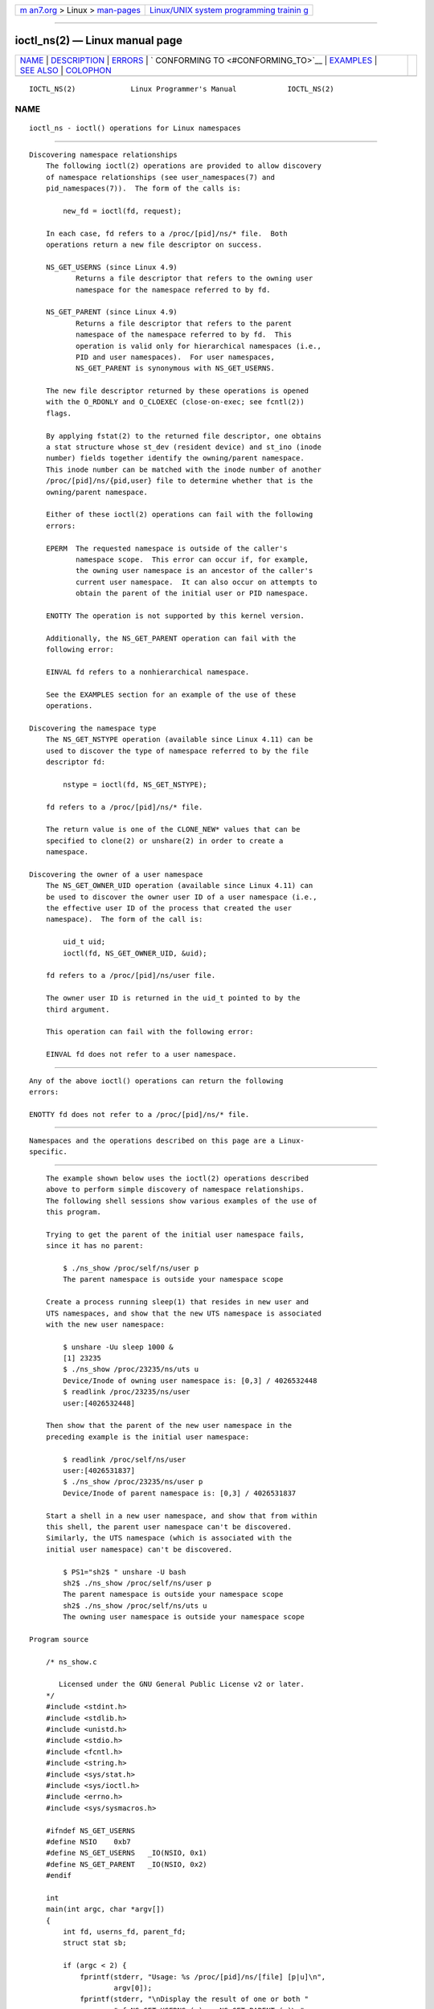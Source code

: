 .. container:: page-top

.. container:: nav-bar

   +----------------------------------+----------------------------------+
   | `m                               | `Linux/UNIX system programming   |
   | an7.org <../../../index.html>`__ | trainin                          |
   | > Linux >                        | g <http://man7.org/training/>`__ |
   | `man-pages <../index.html>`__    |                                  |
   +----------------------------------+----------------------------------+

--------------

ioctl_ns(2) — Linux manual page
===============================

+-----------------------------------+-----------------------------------+
| `NAME <#NAME>`__ \|               |                                   |
| `DESCRIPTION <#DESCRIPTION>`__ \| |                                   |
| `ERRORS <#ERRORS>`__ \|           |                                   |
| `                                 |                                   |
| CONFORMING TO <#CONFORMING_TO>`__ |                                   |
| \| `EXAMPLES <#EXAMPLES>`__ \|    |                                   |
| `SEE ALSO <#SEE_ALSO>`__ \|       |                                   |
| `COLOPHON <#COLOPHON>`__          |                                   |
+-----------------------------------+-----------------------------------+
| .. container:: man-search-box     |                                   |
+-----------------------------------+-----------------------------------+

::

   IOCTL_NS(2)             Linux Programmer's Manual            IOCTL_NS(2)

NAME
-------------------------------------------------

::

          ioctl_ns - ioctl() operations for Linux namespaces


---------------------------------------------------------------

::

      Discovering namespace relationships
          The following ioctl(2) operations are provided to allow discovery
          of namespace relationships (see user_namespaces(7) and
          pid_namespaces(7)).  The form of the calls is:

              new_fd = ioctl(fd, request);

          In each case, fd refers to a /proc/[pid]/ns/* file.  Both
          operations return a new file descriptor on success.

          NS_GET_USERNS (since Linux 4.9)
                 Returns a file descriptor that refers to the owning user
                 namespace for the namespace referred to by fd.

          NS_GET_PARENT (since Linux 4.9)
                 Returns a file descriptor that refers to the parent
                 namespace of the namespace referred to by fd.  This
                 operation is valid only for hierarchical namespaces (i.e.,
                 PID and user namespaces).  For user namespaces,
                 NS_GET_PARENT is synonymous with NS_GET_USERNS.

          The new file descriptor returned by these operations is opened
          with the O_RDONLY and O_CLOEXEC (close-on-exec; see fcntl(2))
          flags.

          By applying fstat(2) to the returned file descriptor, one obtains
          a stat structure whose st_dev (resident device) and st_ino (inode
          number) fields together identify the owning/parent namespace.
          This inode number can be matched with the inode number of another
          /proc/[pid]/ns/{pid,user} file to determine whether that is the
          owning/parent namespace.

          Either of these ioctl(2) operations can fail with the following
          errors:

          EPERM  The requested namespace is outside of the caller's
                 namespace scope.  This error can occur if, for example,
                 the owning user namespace is an ancestor of the caller's
                 current user namespace.  It can also occur on attempts to
                 obtain the parent of the initial user or PID namespace.

          ENOTTY The operation is not supported by this kernel version.

          Additionally, the NS_GET_PARENT operation can fail with the
          following error:

          EINVAL fd refers to a nonhierarchical namespace.

          See the EXAMPLES section for an example of the use of these
          operations.

      Discovering the namespace type
          The NS_GET_NSTYPE operation (available since Linux 4.11) can be
          used to discover the type of namespace referred to by the file
          descriptor fd:

              nstype = ioctl(fd, NS_GET_NSTYPE);

          fd refers to a /proc/[pid]/ns/* file.

          The return value is one of the CLONE_NEW* values that can be
          specified to clone(2) or unshare(2) in order to create a
          namespace.

      Discovering the owner of a user namespace
          The NS_GET_OWNER_UID operation (available since Linux 4.11) can
          be used to discover the owner user ID of a user namespace (i.e.,
          the effective user ID of the process that created the user
          namespace).  The form of the call is:

              uid_t uid;
              ioctl(fd, NS_GET_OWNER_UID, &uid);

          fd refers to a /proc/[pid]/ns/user file.

          The owner user ID is returned in the uid_t pointed to by the
          third argument.

          This operation can fail with the following error:

          EINVAL fd does not refer to a user namespace.


-----------------------------------------------------

::

          Any of the above ioctl() operations can return the following
          errors:

          ENOTTY fd does not refer to a /proc/[pid]/ns/* file.


-------------------------------------------------------------------

::

          Namespaces and the operations described on this page are a Linux-
          specific.


---------------------------------------------------------

::

          The example shown below uses the ioctl(2) operations described
          above to perform simple discovery of namespace relationships.
          The following shell sessions show various examples of the use of
          this program.

          Trying to get the parent of the initial user namespace fails,
          since it has no parent:

              $ ./ns_show /proc/self/ns/user p
              The parent namespace is outside your namespace scope

          Create a process running sleep(1) that resides in new user and
          UTS namespaces, and show that the new UTS namespace is associated
          with the new user namespace:

              $ unshare -Uu sleep 1000 &
              [1] 23235
              $ ./ns_show /proc/23235/ns/uts u
              Device/Inode of owning user namespace is: [0,3] / 4026532448
              $ readlink /proc/23235/ns/user
              user:[4026532448]

          Then show that the parent of the new user namespace in the
          preceding example is the initial user namespace:

              $ readlink /proc/self/ns/user
              user:[4026531837]
              $ ./ns_show /proc/23235/ns/user p
              Device/Inode of parent namespace is: [0,3] / 4026531837

          Start a shell in a new user namespace, and show that from within
          this shell, the parent user namespace can't be discovered.
          Similarly, the UTS namespace (which is associated with the
          initial user namespace) can't be discovered.

              $ PS1="sh2$ " unshare -U bash
              sh2$ ./ns_show /proc/self/ns/user p
              The parent namespace is outside your namespace scope
              sh2$ ./ns_show /proc/self/ns/uts u
              The owning user namespace is outside your namespace scope

      Program source

          /* ns_show.c

             Licensed under the GNU General Public License v2 or later.
          */
          #include <stdint.h>
          #include <stdlib.h>
          #include <unistd.h>
          #include <stdio.h>
          #include <fcntl.h>
          #include <string.h>
          #include <sys/stat.h>
          #include <sys/ioctl.h>
          #include <errno.h>
          #include <sys/sysmacros.h>

          #ifndef NS_GET_USERNS
          #define NSIO    0xb7
          #define NS_GET_USERNS   _IO(NSIO, 0x1)
          #define NS_GET_PARENT   _IO(NSIO, 0x2)
          #endif

          int
          main(int argc, char *argv[])
          {
              int fd, userns_fd, parent_fd;
              struct stat sb;

              if (argc < 2) {
                  fprintf(stderr, "Usage: %s /proc/[pid]/ns/[file] [p|u]\n",
                          argv[0]);
                  fprintf(stderr, "\nDisplay the result of one or both "
                          "of NS_GET_USERNS (u) or NS_GET_PARENT (p)\n"
                          "for the specified /proc/[pid]/ns/[file]. If neither "
                          "'p' nor 'u' is specified,\n"
                          "NS_GET_USERNS is the default.\n");
                  exit(EXIT_FAILURE);
              }

              /* Obtain a file descriptor for the 'ns' file specified
                 in argv[1]. */

              fd = open(argv[1], O_RDONLY);
              if (fd == -1) {
                  perror("open");
                  exit(EXIT_FAILURE);
              }

              /* Obtain a file descriptor for the owning user namespace and
                 then obtain and display the inode number of that namespace. */

              if (argc < 3 || strchr(argv[2], 'u')) {
                  userns_fd = ioctl(fd, NS_GET_USERNS);

                  if (userns_fd == -1) {
                      if (errno == EPERM)
                          printf("The owning user namespace is outside "
                                  "your namespace scope\n");
                      else
                         perror("ioctl-NS_GET_USERNS");
                      exit(EXIT_FAILURE);
                   }

                  if (fstat(userns_fd, &sb) == -1) {
                      perror("fstat-userns");
                      exit(EXIT_FAILURE);
                  }
                  printf("Device/Inode of owning user namespace is: "
                          "[%jx,%jx] / %ju\n",
                          (uintmax_t) major(sb.st_dev),
                          (uintmax_t) minor(sb.st_dev),
                          (uintmax_t) sb.st_ino);

                  close(userns_fd);
              }

              /* Obtain a file descriptor for the parent namespace and
                 then obtain and display the inode number of that namespace. */

              if (argc > 2 && strchr(argv[2], 'p')) {
                  parent_fd = ioctl(fd, NS_GET_PARENT);

                  if (parent_fd == -1) {
                      if (errno == EINVAL)
                          printf("Can' get parent namespace of a "
                                  "nonhierarchical namespace\n");
                      else if (errno == EPERM)
                          printf("The parent namespace is outside "
                                  "your namespace scope\n");
                      else
                          perror("ioctl-NS_GET_PARENT");
                      exit(EXIT_FAILURE);
                  }

                  if (fstat(parent_fd, &sb) == -1) {
                      perror("fstat-parentns");
                      exit(EXIT_FAILURE);
                  }
                  printf("Device/Inode of parent namespace is: [%jx,%jx] / %ju\n",
                          (uintmax_t) major(sb.st_dev),
                          (uintmax_t) minor(sb.st_dev),
                          (uintmax_t) sb.st_ino);

                  close(parent_fd);
              }

              exit(EXIT_SUCCESS);
          }


---------------------------------------------------------

::

          fstat(2), ioctl(2), proc(5), namespaces(7)

COLOPHON
---------------------------------------------------------

::

          This page is part of release 5.13 of the Linux man-pages project.
          A description of the project, information about reporting bugs,
          and the latest version of this page, can be found at
          https://www.kernel.org/doc/man-pages/.

   Linux                          2021-03-22                    IOCTL_NS(2)

--------------

Pages that refer to this page: `ioctl(2) <../man2/ioctl.2.html>`__, 
`namespaces(7) <../man7/namespaces.7.html>`__, 
`pid_namespaces(7) <../man7/pid_namespaces.7.html>`__, 
`user_namespaces(7) <../man7/user_namespaces.7.html>`__, 
`lsns(8) <../man8/lsns.8.html>`__

--------------

`Copyright and license for this manual
page <../man2/ioctl_ns.2.license.html>`__

--------------

.. container:: footer

   +-----------------------+-----------------------+-----------------------+
   | HTML rendering        |                       | |Cover of TLPI|       |
   | created 2021-08-27 by |                       |                       |
   | `Michael              |                       |                       |
   | Ker                   |                       |                       |
   | risk <https://man7.or |                       |                       |
   | g/mtk/index.html>`__, |                       |                       |
   | author of `The Linux  |                       |                       |
   | Programming           |                       |                       |
   | Interface <https:     |                       |                       |
   | //man7.org/tlpi/>`__, |                       |                       |
   | maintainer of the     |                       |                       |
   | `Linux man-pages      |                       |                       |
   | project <             |                       |                       |
   | https://www.kernel.or |                       |                       |
   | g/doc/man-pages/>`__. |                       |                       |
   |                       |                       |                       |
   | For details of        |                       |                       |
   | in-depth **Linux/UNIX |                       |                       |
   | system programming    |                       |                       |
   | training courses**    |                       |                       |
   | that I teach, look    |                       |                       |
   | `here <https://ma     |                       |                       |
   | n7.org/training/>`__. |                       |                       |
   |                       |                       |                       |
   | Hosting by `jambit    |                       |                       |
   | GmbH                  |                       |                       |
   | <https://www.jambit.c |                       |                       |
   | om/index_en.html>`__. |                       |                       |
   +-----------------------+-----------------------+-----------------------+

--------------

.. container:: statcounter

   |Web Analytics Made Easy - StatCounter|

.. |Cover of TLPI| image:: https://man7.org/tlpi/cover/TLPI-front-cover-vsmall.png
   :target: https://man7.org/tlpi/
.. |Web Analytics Made Easy - StatCounter| image:: https://c.statcounter.com/7422636/0/9b6714ff/1/
   :class: statcounter
   :target: https://statcounter.com/
